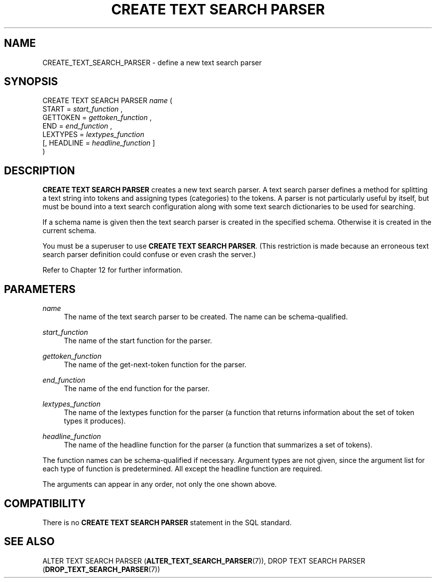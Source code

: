 '\" t
.\"     Title: CREATE TEXT SEARCH PARSER
.\"    Author: The PostgreSQL Global Development Group
.\" Generator: DocBook XSL Stylesheets vsnapshot <http://docbook.sf.net/>
.\"      Date: 2024
.\"    Manual: PostgreSQL 17.1 Documentation
.\"    Source: PostgreSQL 17.1
.\"  Language: English
.\"
.TH "CREATE TEXT SEARCH PARSER" "7" "2024" "PostgreSQL 17.1" "PostgreSQL 17.1 Documentation"
.\" -----------------------------------------------------------------
.\" * Define some portability stuff
.\" -----------------------------------------------------------------
.\" ~~~~~~~~~~~~~~~~~~~~~~~~~~~~~~~~~~~~~~~~~~~~~~~~~~~~~~~~~~~~~~~~~
.\" http://bugs.debian.org/507673
.\" http://lists.gnu.org/archive/html/groff/2009-02/msg00013.html
.\" ~~~~~~~~~~~~~~~~~~~~~~~~~~~~~~~~~~~~~~~~~~~~~~~~~~~~~~~~~~~~~~~~~
.ie \n(.g .ds Aq \(aq
.el       .ds Aq '
.\" -----------------------------------------------------------------
.\" * set default formatting
.\" -----------------------------------------------------------------
.\" disable hyphenation
.nh
.\" disable justification (adjust text to left margin only)
.ad l
.\" -----------------------------------------------------------------
.\" * MAIN CONTENT STARTS HERE *
.\" -----------------------------------------------------------------
.SH "NAME"
CREATE_TEXT_SEARCH_PARSER \- define a new text search parser
.SH "SYNOPSIS"
.sp
.nf
CREATE TEXT SEARCH PARSER \fIname\fR (
    START = \fIstart_function\fR ,
    GETTOKEN = \fIgettoken_function\fR ,
    END = \fIend_function\fR ,
    LEXTYPES = \fIlextypes_function\fR
    [, HEADLINE = \fIheadline_function\fR ]
)
.fi
.SH "DESCRIPTION"
.PP
\fBCREATE TEXT SEARCH PARSER\fR
creates a new text search parser\&. A text search parser defines a method for splitting a text string into tokens and assigning types (categories) to the tokens\&. A parser is not particularly useful by itself, but must be bound into a text search configuration along with some text search dictionaries to be used for searching\&.
.PP
If a schema name is given then the text search parser is created in the specified schema\&. Otherwise it is created in the current schema\&.
.PP
You must be a superuser to use
\fBCREATE TEXT SEARCH PARSER\fR\&. (This restriction is made because an erroneous text search parser definition could confuse or even crash the server\&.)
.PP
Refer to
Chapter\ \&12
for further information\&.
.SH "PARAMETERS"
.PP
\fIname\fR
.RS 4
The name of the text search parser to be created\&. The name can be schema\-qualified\&.
.RE
.PP
\fIstart_function\fR
.RS 4
The name of the start function for the parser\&.
.RE
.PP
\fIgettoken_function\fR
.RS 4
The name of the get\-next\-token function for the parser\&.
.RE
.PP
\fIend_function\fR
.RS 4
The name of the end function for the parser\&.
.RE
.PP
\fIlextypes_function\fR
.RS 4
The name of the lextypes function for the parser (a function that returns information about the set of token types it produces)\&.
.RE
.PP
\fIheadline_function\fR
.RS 4
The name of the headline function for the parser (a function that summarizes a set of tokens)\&.
.RE
.PP
The function names can be schema\-qualified if necessary\&. Argument types are not given, since the argument list for each type of function is predetermined\&. All except the headline function are required\&.
.PP
The arguments can appear in any order, not only the one shown above\&.
.SH "COMPATIBILITY"
.PP
There is no
\fBCREATE TEXT SEARCH PARSER\fR
statement in the SQL standard\&.
.SH "SEE ALSO"
ALTER TEXT SEARCH PARSER (\fBALTER_TEXT_SEARCH_PARSER\fR(7)), DROP TEXT SEARCH PARSER (\fBDROP_TEXT_SEARCH_PARSER\fR(7))
